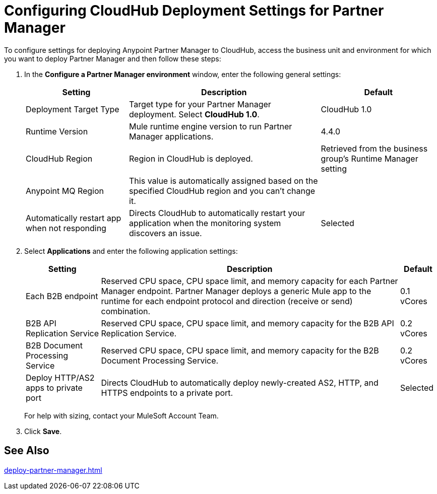 = Configuring CloudHub Deployment Settings for Partner Manager

To configure settings for deploying Anypoint Partner Manager to CloudHub, access the business unit and environment for which you want to deploy Partner Manager and then follow these steps:

. In the *Configure a Partner Manager environment* window, enter the following general settings:
+
[%header%autowidth.spread]
|===
| Setting | Description | Default 
| Deployment Target Type | Target type for your Partner Manager deployment. Select *CloudHub 1.0*. | CloudHub 1.0
| Runtime Version | Mule runtime engine version to run Partner Manager applications.| 4.4.0
| CloudHub Region |Region in CloudHub is deployed. | Retrieved from the business group's Runtime Manager setting
| Anypoint MQ Region | This value is automatically assigned based on the specified CloudHub region and you can't change it. |  
| Automatically restart app when not responding | Directs CloudHub to automatically restart your application when the monitoring system discovers an issue. | Selected
|===
+
. Select *Applications* and enter the following application settings:
+
[%header%autowidth.spread]
|===
| Setting |Description | Default
| Each B2B endpoint | Reserved CPU space, CPU space limit, and memory capacity for each Partner Manager endpoint. Partner Manager deploys a generic Mule app to the runtime for each endpoint protocol and direction (receive or send) combination. a| 0.1 vCores
| B2B API Replication Service | Reserved CPU space, CPU space limit, and memory capacity for the B2B API Replication Service. | 0.2 vCores
| B2B Document Processing Service | Reserved CPU space, CPU space limit, and memory capacity for the B2B Document Processing Service. | 0.2 vCores
| Deploy HTTP/AS2 apps to private port | Directs CloudHub to automatically deploy newly-created AS2, HTTP, and HTTPS endpoints to a private port.| Selected
|===
+
For help with sizing, contact your MuleSoft Account Team. 
+
. Click *Save*.

== See Also

xref:deploy-partner-manager.adoc[]
